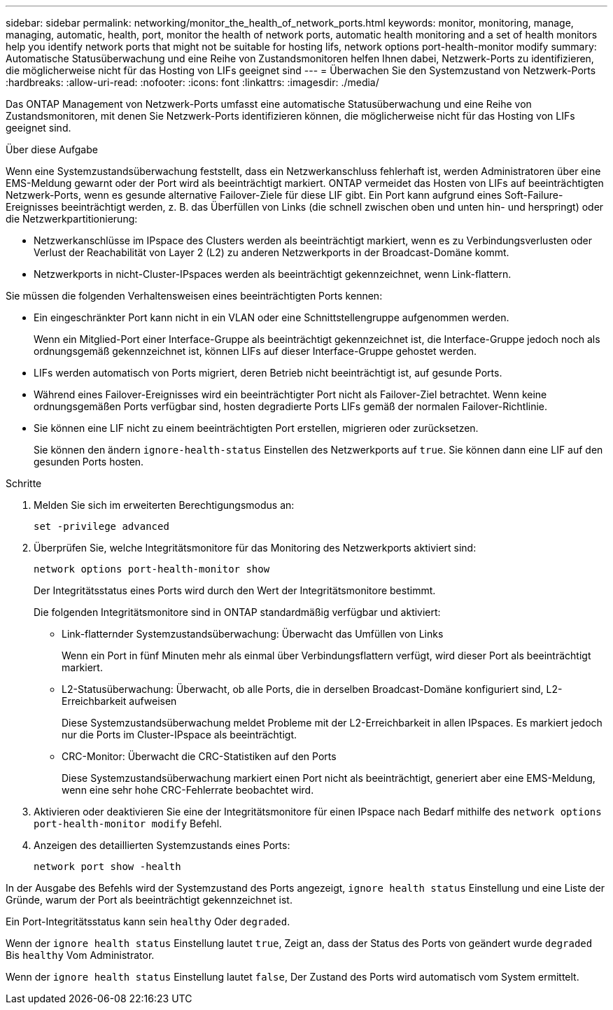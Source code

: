 ---
sidebar: sidebar 
permalink: networking/monitor_the_health_of_network_ports.html 
keywords: monitor, monitoring, manage, managing, automatic, health, port, monitor the health of network ports, automatic health monitoring and a set of health monitors help you identify network ports that might not be suitable for hosting lifs, network options port-health-monitor modify 
summary: Automatische Statusüberwachung und eine Reihe von Zustandsmonitoren helfen Ihnen dabei, Netzwerk-Ports zu identifizieren, die möglicherweise nicht für das Hosting von LIFs geeignet sind 
---
= Überwachen Sie den Systemzustand von Netzwerk-Ports
:hardbreaks:
:allow-uri-read: 
:nofooter: 
:icons: font
:linkattrs: 
:imagesdir: ./media/


[role="lead"]
Das ONTAP Management von Netzwerk-Ports umfasst eine automatische Statusüberwachung und eine Reihe von Zustandsmonitoren, mit denen Sie Netzwerk-Ports identifizieren können, die möglicherweise nicht für das Hosting von LIFs geeignet sind.

.Über diese Aufgabe
Wenn eine Systemzustandsüberwachung feststellt, dass ein Netzwerkanschluss fehlerhaft ist, werden Administratoren über eine EMS-Meldung gewarnt oder der Port wird als beeinträchtigt markiert. ONTAP vermeidet das Hosten von LIFs auf beeinträchtigten Netzwerk-Ports, wenn es gesunde alternative Failover-Ziele für diese LIF gibt. Ein Port kann aufgrund eines Soft-Failure-Ereignisses beeinträchtigt werden, z. B. das Überfüllen von Links (die schnell zwischen oben und unten hin- und herspringt) oder die Netzwerkpartitionierung:

* Netzwerkanschlüsse im IPspace des Clusters werden als beeinträchtigt markiert, wenn es zu Verbindungsverlusten oder Verlust der Reachabilität von Layer 2 (L2) zu anderen Netzwerkports in der Broadcast-Domäne kommt.
* Netzwerkports in nicht-Cluster-IPspaces werden als beeinträchtigt gekennzeichnet, wenn Link-flattern.


Sie müssen die folgenden Verhaltensweisen eines beeinträchtigten Ports kennen:

* Ein eingeschränkter Port kann nicht in ein VLAN oder eine Schnittstellengruppe aufgenommen werden.
+
Wenn ein Mitglied-Port einer Interface-Gruppe als beeinträchtigt gekennzeichnet ist, die Interface-Gruppe jedoch noch als ordnungsgemäß gekennzeichnet ist, können LIFs auf dieser Interface-Gruppe gehostet werden.

* LIFs werden automatisch von Ports migriert, deren Betrieb nicht beeinträchtigt ist, auf gesunde Ports.
* Während eines Failover-Ereignisses wird ein beeinträchtigter Port nicht als Failover-Ziel betrachtet. Wenn keine ordnungsgemäßen Ports verfügbar sind, hosten degradierte Ports LIFs gemäß der normalen Failover-Richtlinie.
* Sie können eine LIF nicht zu einem beeinträchtigten Port erstellen, migrieren oder zurücksetzen.
+
Sie können den ändern `ignore-health-status` Einstellen des Netzwerkports auf `true`. Sie können dann eine LIF auf den gesunden Ports hosten.



.Schritte
. Melden Sie sich im erweiterten Berechtigungsmodus an:
+
....
set -privilege advanced
....
. Überprüfen Sie, welche Integritätsmonitore für das Monitoring des Netzwerkports aktiviert sind:
+
....
network options port-health-monitor show
....
+
Der Integritätsstatus eines Ports wird durch den Wert der Integritätsmonitore bestimmt.

+
Die folgenden Integritätsmonitore sind in ONTAP standardmäßig verfügbar und aktiviert:

+
** Link-flatternder Systemzustandsüberwachung: Überwacht das Umfüllen von Links
+
Wenn ein Port in fünf Minuten mehr als einmal über Verbindungsflattern verfügt, wird dieser Port als beeinträchtigt markiert.

** L2-Statusüberwachung: Überwacht, ob alle Ports, die in derselben Broadcast-Domäne konfiguriert sind, L2-Erreichbarkeit aufweisen
+
Diese Systemzustandsüberwachung meldet Probleme mit der L2-Erreichbarkeit in allen IPspaces. Es markiert jedoch nur die Ports im Cluster-IPspace als beeinträchtigt.

** CRC-Monitor: Überwacht die CRC-Statistiken auf den Ports
+
Diese Systemzustandsüberwachung markiert einen Port nicht als beeinträchtigt, generiert aber eine EMS-Meldung, wenn eine sehr hohe CRC-Fehlerrate beobachtet wird.



. Aktivieren oder deaktivieren Sie eine der Integritätsmonitore für einen IPspace nach Bedarf mithilfe des `network options port-health-monitor modify` Befehl.
. Anzeigen des detaillierten Systemzustands eines Ports:
+
....
network port show -health
....


In der Ausgabe des Befehls wird der Systemzustand des Ports angezeigt, `ignore health status` Einstellung und eine Liste der Gründe, warum der Port als beeinträchtigt gekennzeichnet ist.

Ein Port-Integritätsstatus kann sein `healthy` Oder `degraded`.

Wenn der `ignore health status` Einstellung lautet `true`, Zeigt an, dass der Status des Ports von geändert wurde `degraded` Bis `healthy` Vom Administrator.

Wenn der `ignore health status` Einstellung lautet `false`, Der Zustand des Ports wird automatisch vom System ermittelt.

